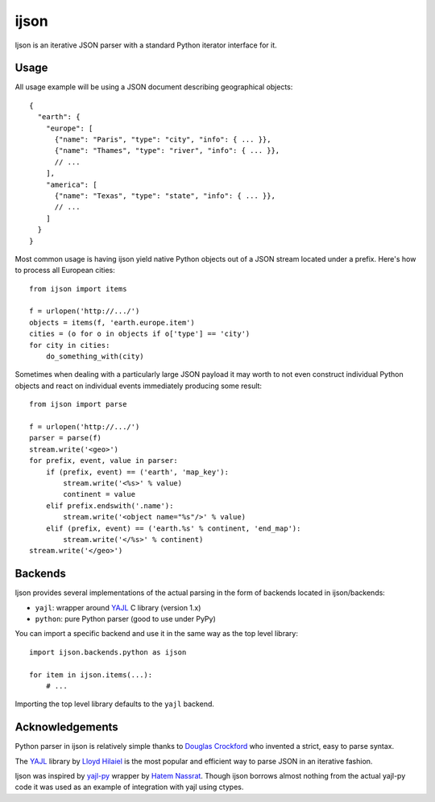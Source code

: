 =====
ijson
=====

Ijson is an iterative JSON parser with a standard Python iterator interface
for it.


Usage
=====

All usage example will be using a JSON document describing geographical
objects::

    {
      "earth": {
        "europe": [
          {"name": "Paris", "type": "city", "info": { ... }},
          {"name": "Thames", "type": "river", "info": { ... }},
          // ...
        ],
        "america": [
          {"name": "Texas", "type": "state", "info": { ... }},
          // ...
        ]
      }
    }

Most common usage is having ijson yield native Python objects out of a JSON
stream located under a prefix. Here's how to process all European cities::

    from ijson import items

    f = urlopen('http://.../')
    objects = items(f, 'earth.europe.item')
    cities = (o for o in objects if o['type'] == 'city')
    for city in cities:
        do_something_with(city)

Sometimes when dealing with a particularly large JSON payload it may worth to
not even construct individual Python objects and react on individual events
immediately producing some result::

    from ijson import parse

    f = urlopen('http://.../')
    parser = parse(f)
    stream.write('<geo>')
    for prefix, event, value in parser:
        if (prefix, event) == ('earth', 'map_key'):
            stream.write('<%s>' % value)
            continent = value
        elif prefix.endswith('.name'):
            stream.write('<object name="%s"/>' % value)
        elif (prefix, event) == ('earth.%s' % continent, 'end_map'):
            stream.write('</%s>' % continent)
    stream.write('</geo>')


Backends
========

Ijson provides several implementations of the actual parsing in the form of
backends located in ijson/backends:

- ``yajl``: wrapper around `YAJL <http://lloyd.github.com/yajl/>`_ C library
  (version 1.x)
- ``python``: pure Python parser (good to use under PyPy)

You can import a specific backend and use it in the same way as the top level
library::

    import ijson.backends.python as ijson

    for item in ijson.items(...):
        # ...

Importing the top level library defaults to the ``yajl`` backend.


Acknowledgements
================

Python parser in ijson is relatively simple thanks to `Douglas Crockford
<http://www.crockford.com/>`_ who invented a strict, easy to parse syntax.

The `YAJL <http://lloyd.github.com/yajl/>`_ library by `Lloyd Hilaiel
<http://lloyd.io/>`_ is the most popular and efficient way to parse JSON in an
iterative fashion.

Ijson was inspired by `yajl-py <http://pykler.github.com/yajl-py/>`_ wrapper by
`Hatem Nassrat <http://www.nassrat.ca/>`_. Though ijson borrows almost nothing
from the actual yajl-py code it was used as an example of integration with yajl
using ctypes.
